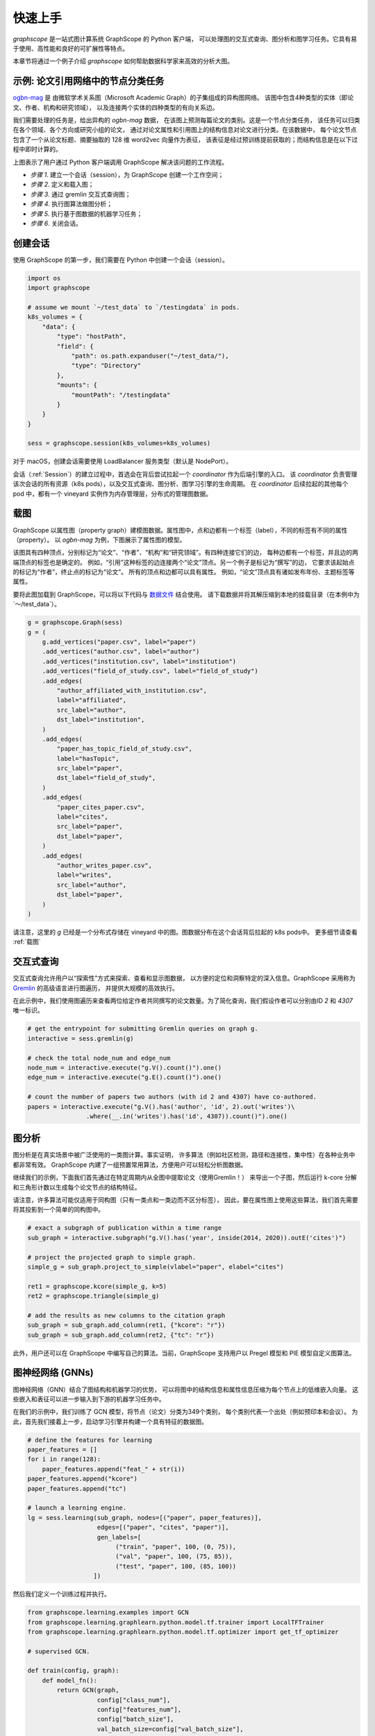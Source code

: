 快速上手
========

`graphscope` 是一站式图计算系统 GraphScope 的 Python 客户端，
可以处理图的交互式查询、图分析和图学习任务。它具有易于使用、高性能和良好的可扩展性等特点。

本章节将通过一个例子介绍 `graphscope` 如何帮助数据科学家来高效的分析大图。

示例: 论文引用网络中的节点分类任务
--------------------------------------------
`ogbn-mag <https://ogb.stanford.edu/docs/nodeprop/#ogbn-mag)>`_ 是
由微软学术关系图（Microsoft Academic Graph）的子集组成的异构图网络。
该图中包含4种类型的实体（即论文、作者、机构和研究领域），
以及连接两个实体的四种类型的有向关系边。

我们需要处理的任务是，给出异构的 `ogbn-mag` 数据，
在该图上预测每篇论文的类别。这是一个节点分类任务，
该任务可以归类在各个领域、各个方向或研究小组的论文，
通过对论文属性和引用图上的结构信息对论文进行分类。在该数据中，
每个论文节点包含了一个从论文标题、摘要抽取的 128 维 word2vec 向量作为表征，
该表征是经过预训练提前获取的；而结构信息是在以下过程中即时计算的。


.. image:: ../images/how-it-works.png
    :width: 600
    :align: center
    :alt: How it works.


上图表示了用户通过 Python 客户端调用 GraphScope 解决该问题的工作流程。

- *步骤 1*. 建立一个会话（session），为 GraphScope 创建一个工作空间；
- *步骤 2*. 定义和载入图；
- *步骤 3*. 通过 gremlin 交互式查询图；
- *步骤 4*. 执行图算法做图分析；
- *步骤 5*. 执行基于图数据的机器学习任务；
- *步骤 6*. 关闭会话。


创建会话
----------------------------

使用 GraphScope 的第一步，我们需要在 Python 中创建一个会话（session）。

.. code:: python

    import os
    import graphscope

    # assume we mount `~/test_data` to `/testingdata` in pods.
    k8s_volumes = {
        "data": {
            "type": "hostPath",
            "field": {
                "path": os.path.expanduser("~/test_data/"),
                "type": "Directory"
            },
            "mounts": {
                "mountPath": "/testingdata"
            }
        }
    }

    sess = graphscope.session(k8s_volumes=k8s_volumes)

对于 macOS，创建会话需要使用 LoadBalancer 服务类型（默认是 NodePort）。

.. code:: python
    sess = graphscope.session(k8s_volumes=k8s_volumes, k8s_service_type="LoadBalancer")


会话（:ref:`Session`）的建立过程中，首选会在背后尝试拉起一个 `coordinator` 作为后端引擎的入口。
该 `coordinator` 负责管理该次会话的所有资源（k8s pods），以及交互式查询、图分析、图学习引擎的生命周期。
在 `coordinator` 后续拉起的其他每个 pod 中，都有一个 vineyard 实例作为内存管理层，分布式的管理图数据。


载图
----------------------------

GraphScope 以属性图（property graph）建模图数据。属性图中，点和边都有一个标签（label），不同的标签有不同的属性（property）。
以 `ogbn-mag` 为例，下图展示了属性图的模型。

.. image:: ../images/sample_pg.png
    :width: 600
    :align: center
    :alt: a sample property graph.

该图具有四种顶点，分别标记为“论文”、“作者”、“机构”和“研究领域”。有四种连接它们的边，
每种边都有一个标签，并且边的两端顶点的标签也是确定的。
例如，“引用”这种标签的边连接两个“论文”顶点。另一个例子是标记为“撰写”的边，
它要求该起始点的标记为“作者”，终止点的标记为“论文”。
所有的顶点和边都可以具有属性。 例如，“论文”顶点具有诸如发布年份、主题标签等属性。


要将此图加载到 GraphScope，可以将以下代码与
`数据文件 <https://graphscope.oss-accelerate.aliyuncs.com/ogbn_mag_small.tar.gz>`_ 结合使用。
请下载数据并将其解压缩到本地的挂载目录（在本例中为`〜/test_data`）。

.. code:: python

    g = graphscope.Graph(sess)
    g = (
        g.add_vertices("paper.csv", label="paper")
        .add_vertices("author.csv", label="author")
        .add_vertices("institution.csv", label="institution")
        .add_vertices("field_of_study.csv", label="field_of_study")
        .add_edges(
            "author_affiliated_with_institution.csv",
            label="affiliated",
            src_label="author",
            dst_label="institution",
        )
        .add_edges(
            "paper_has_topic_field_of_study.csv",
            label="hasTopic",
            src_label="paper",
            dst_label="field_of_study",
        )
        .add_edges(
            "paper_cites_paper.csv",
            label="cites",
            src_label="paper",
            dst_label="paper",
        )
        .add_edges(
            "author_writes_paper.csv",
            label="writes",
            src_label="author",
            dst_label="paper",
        )
    )


请注意，这里的 `g` 已经是一个分布式存储在 vineyard 中的图。图数据分布在这个会话背后拉起的 k8s pods中。
更多细节请查看 :ref:`载图`


交互式查询
----------------------------

交互式查询允许用户以“探索性”方式来探索、查看和显示图数据，
以方便的定位和洞察特定的深入信息。GraphScope 采用称为 `Gremlin <http://tinkerpop.apache.org/>`_  的高级语言进行图遍历，
并提供大规模的高效执行。

在此示例中，我们使用图遍历来查看两位给定作者共同撰写的论文数量。为了简化查询，我们假设作者可以分别由ID `2` 和 `4307` 唯一标识。

.. code:: python

    # get the entrypoint for submitting Gremlin queries on graph g.
    interactive = sess.gremlin(g)

    # check the total node_num and edge_num
    node_num = interactive.execute("g.V().count()").one()
    edge_num = interactive.execute("g.E().count()").one()

    # count the number of papers two authors (with id 2 and 4307) have co-authored.
    papers = interactive.execute("g.V().has('author', 'id', 2).out('writes')\
                    .where(__.in('writes').has('id', 4307)).count()").one()


图分析
----------------------------

图分析是在真实场景中被广泛使用的一类图计算。事实证明，
许多算法（例如社区检测，路径和连接性，集中性）在各种业务中都非常有效。
GraphScope 内建了一组预置常用算法，方便用户可以轻松分析图数据。

继续我们的示例，下面我们首先通过在特定周期内从全图中提取论文（使用Gremlin！）
来导出一个子图，然后运行 k-core 分解和三角形计数以生成每个论文节点的结构特征。

请注意，许多算法可能仅适用于同构图（只有一类点和一类边而不区分标签），
因此，要在属性图上使用这些算法，我们首先需要将其投影到一个简单的同构图中。

.. code:: python

    # exact a subgraph of publication within a time range
    sub_graph = interactive.subgraph("g.V().has('year', inside(2014, 2020)).outE('cites')")

    # project the projected graph to simple graph.
    simple_g = sub_graph.project_to_simple(vlabel="paper", elabel="cites")

    ret1 = graphscope.kcore(simple_g, k=5)
    ret2 = graphscope.triangle(simple_g)

    # add the results as new columns to the citation graph
    sub_graph = sub_graph.add_column(ret1, {"kcore": "r"})
    sub_graph = sub_graph.add_column(ret2, {"tc": "r"})

此外，用户还可以在 GraphScope 中编写自己的算法。当前，GraphScope 支持用户以 Pregel 模型和 PIE 模型自定义图算法。


图神经网络 (GNNs)
----------------------------

图神经网络（GNN）结合了图结构和机器学习的优势，
可以将图中的结构信息和属性信息压缩为每个节点上的低维嵌入向量。
这些嵌入和表征可以进一步输入到下游的机器学习任务中。

在我们的示例中，我们训练了 GCN 模型，将节点（论文）分类为349个类别，
每个类别代表一个出处（例如预印本和会议）。
为此，首先我们接着上一步，启动学习引擎并构建一个具有特征的数据图。

.. code:: python

    # define the features for learning
    paper_features = []
    for i in range(128):
        paper_features.append("feat_" + str(i))
    paper_features.append("kcore")
    paper_features.append("tc")

    # launch a learning engine.
    lg = sess.learning(sub_graph, nodes=[("paper", paper_features)],
                       edges=[("paper", "cites", "paper")],
                       gen_labels=[
                            ("train", "paper", 100, (0, 75)),
                            ("val", "paper", 100, (75, 85)),
                            ("test", "paper", 100, (85, 100))
                      ])

然后我们定义一个训练过程并执行。

.. code:: python

    from graphscope.learning.examples import GCN
    from graphscope.learning.graphlearn.python.model.tf.trainer import LocalTFTrainer
    from graphscope.learning.graphlearn.python.model.tf.optimizer import get_tf_optimizer

    # supervised GCN.

    def train(config, graph):
        def model_fn():
            return GCN(graph,
                       config["class_num"],
                       config["features_num"],
                       config["batch_size"],
                       val_batch_size=config["val_batch_size"],
                       test_batch_size=config["test_batch_size"],
                       categorical_attrs_desc=config["categorical_attrs_desc"],
                       hidden_dim=config["hidden_dim"],
                       in_drop_rate=config["in_drop_rate"],
                       neighs_num=config["neighs_num"],
                       hops_num=config["hops_num"],
                       node_type=config["node_type"],
                       edge_type=config["edge_type"],
                       full_graph_mode=config["full_graph_mode"])

        trainer = LocalTFTrainer(model_fn,
                                 epoch=config["epoch"],
                                 optimizer=gl.get_tf_optimizer(
                                 config["learning_algo"],
                                 config["learning_rate"],
                                 config["weight_decay"]))
        trainer.train_and_evaluate()

    config = {"class_num": 349, # output dimension
              "features_num": 130, # 128 dimension + kcore + triangle count
              "batch_size": 500,
              "val_batch_size": 100,
              "test_batch_size":100,
              "categorical_attrs_desc": "",
              "hidden_dim": 256,
              "in_drop_rate": 0.5,
              "hops_num": 2,
              "neighs_num": [5, 10],
              "full_graph_mode": False,
              "agg_type": "gcn",  # mean, sum
              "learning_algo": "adam",
              "learning_rate": 0.0005,
              "weight_decay": 0.000005,
              "epoch": 20,
              "node_type": "paper",
              "edge_type": "cites"}

    train(config, lg)



关闭会话
----------------------------

最后，当我们完成所有的计算过程后，关闭当前的会话。该步骤会告知背后的 `Coordinator` 和引擎，释放当前所有的资源

.. code:: python

    sess.close()

